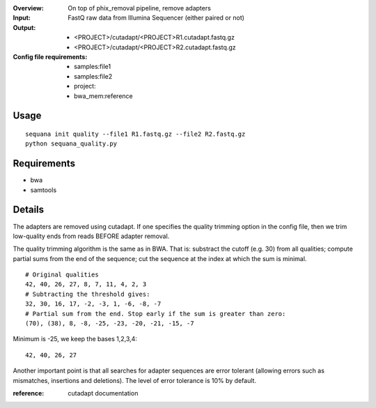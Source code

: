 :Overview: On top of phix_removal pipeline, remove adapters
:Input: FastQ raw data from Illumina Sequencer (either paired or not)
:Output: 
    - <PROJECT>/cutadapt/<PROJECT>R1.cutadapt.fastq.gz
    - <PROJECT>/cutadapt/<PROJECT>R2.cutadapt.fastq.gz
:Config file requirements:
    - samples:file1
    - samples:file2
    - project:
    - bwa_mem:reference


Usage
~~~~~~~

::

    sequana init quality --file1 R1.fastq.gz --file2 R2.fastq.gz
    python sequana_quality.py


Requirements
~~~~~~~~~~~~~~~~~~

- bwa
- samtools


Details
~~~~~~~~~~~

The adapters are removed using cutadapt. If one specifies 
the quality trimming option in the config file, then we trim
low-quality ends from reads BEFORE adapter removal.

The quality trimming algorithm is the same as in BWA. That is: substract the
cutoff (e.g. 30) from all qualities; compute partial sums from the end of the
sequence; cut the sequence at the index at which the sum is minimal.

::

    # Original qualities
    42, 40, 26, 27, 8, 7, 11, 4, 2, 3
    # Subtracting the threshold gives:
    32, 30, 16, 17, -2, -3, 1, -6, -8, -7
    # Partial sum from the end. Stop early if the sum is greater than zero:
    (70), (38), 8, -8, -25, -23, -20, -21, -15, -7

Minimum is -25, we keep the bases 1,2,3,4::

    42, 40, 26, 27

Another important point is that all searches for adapter 
sequences are error tolerant (allowing errors such as 
mismatches, insertions and deletions). The level of error tolerance
is 10% by default.

:reference: cutadapt documentation


.. image:: https://raw.githubusercontent.com/sequana/sequana/master/sequana/pipelines/quality/dag.png
